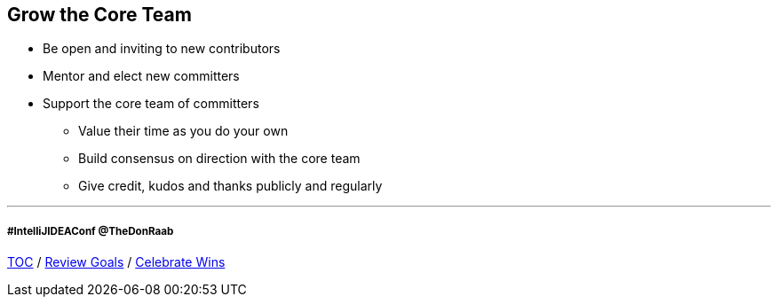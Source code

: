 == Grow the Core Team

* Be open and inviting to new contributors
* Mentor and elect new committers
* Support the core team of committers
** Value their time as you do your own
** Build consensus on direction with the core team
** Give credit, kudos and thanks publicly and regularly

---
===== #IntelliJIDEAConf @TheDonRaab

link:./00_toc.adoc[TOC] /
link:06_review_goals.adoc[Review Goals] /
link:./08_celebrate_wins.adoc[Celebrate Wins]
